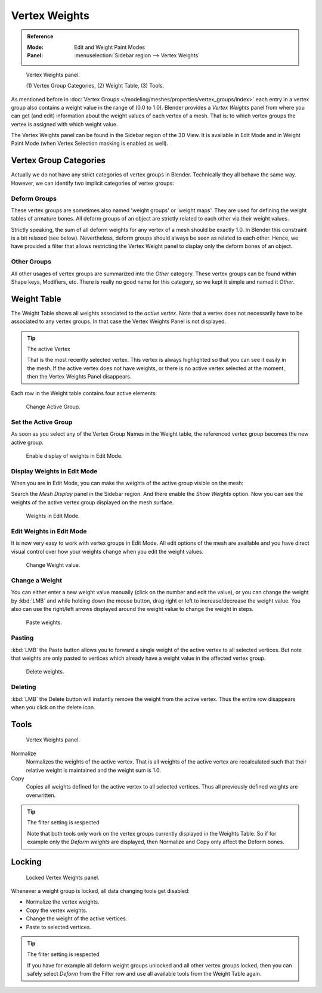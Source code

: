 
**************
Vertex Weights
**************

.. admonition:: Reference
   :class: refbox

   :Mode:      Edit and Weight Paint Modes
   :Panel:     :menuselection:`Sidebar region --> Vertex Weights`

.. figure:: /images/modeling_meshes_properties_vertex-groups_vertex-weights_panel-overview.png
   :width: 260px

   Vertex Weights panel.

   \(1) Vertex Group Categories, (2) Weight Table, (3) Tools.

As mentioned before in :doc:`Vertex Groups </modeling/meshes/properties/vertex_groups/index>`
each entry in a vertex group also contains a weight value in the range of (0.0 to 1.0).
Blender provides a *Vertex Weights* panel from where you can get (and edit)
information about the weight values of each vertex of a mesh.
That is: to which vertex groups the vertex is assigned with which weight value.

The Vertex Weights panel can be found in the Sidebar region of the 3D View.
It is available in Edit Mode and in Weight Paint Mode
(when Vertex Selection masking is enabled as well).


Vertex Group Categories
=======================

Actually we do not have any strict categories of vertex groups in Blender.
Technically they all behave the same way.
However, we can identify two implicit categories of vertex groups:


Deform Groups
-------------

These vertex groups are sometimes also named 'weight groups' or 'weight maps'.
They are used for defining the weight tables of armature bones.
All deform groups of an object are strictly related to each other via their weight values.

Strictly speaking, the sum of all deform weights for any vertex of a mesh should be exactly 1.0.
In Blender this constraint is a bit relaxed (see below).
Nevertheless, deform groups should always be seen as related to each other.
Hence, we have provided a filter that allows restricting the Vertex Weight panel to
display only the deform bones of an object.


Other Groups
------------

All other usages of vertex groups are summarized into the *Other* category.
These vertex groups can be found within Shape keys, Modifiers, etc.
There is really no good name for this category,
so we kept it simple and named it *Other*.


Weight Table
============

The Weight Table shows all weights associated to the *active vertex*.
Note that a vertex does not necessarily have to be associated to any vertex groups.
In that case the Vertex Weights Panel is not displayed.

.. tip:: The active Vertex

   That is the most recently selected vertex.
   This vertex is always highlighted so that you can see it easily in the mesh.
   If the active vertex does not have weights, or there is no active vertex selected at the moment,
   then the Vertex Weights Panel disappears.

Each row in the Weight table contains four active elements:

.. figure:: /images/modeling_meshes_properties_vertex-groups_vertex-weights_editor-name.png
   :width: 260px

   Change Active Group.


Set the Active Group
--------------------

As soon as you select any of the Vertex Group Names in the Weight table,
the referenced vertex group becomes the new active group.

.. figure:: /images/modeling_meshes_properties_vertex-groups_vertex-weights_show.png
   :width: 260px

   Enable display of weights in Edit Mode.


Display Weights in Edit Mode
----------------------------

When you are in Edit Mode, you can make the weights of the active group visible on the mesh:

Search the *Mesh Display* panel in the Sidebar region.
And there enable the *Show Weights* option.
Now you can see the weights of the active vertex group displayed on the mesh surface.

.. figure:: /images/modeling_meshes_properties_vertex-groups_vertex-weights_edit-mode.png
   :width: 260px

   Weights in Edit Mode.


Edit Weights in Edit Mode
-------------------------

It is now very easy to work with vertex groups in Edit Mode.
All edit options of the mesh are available and
you have direct visual control over how your weights change when you edit the weight values.

.. figure:: /images/modeling_meshes_properties_vertex-groups_vertex-weights_editor-weight.png
   :width: 260px

   Change Weight value.


Change a Weight
---------------

You can either enter a new weight value manually (click on the number and edit the value),
or you can change the weight by :kbd:`LMB` and while holding down the mouse button,
drag right or left to increase/decrease the weight value. You also can use the right/left
arrows displayed around the weight value to change the weight in steps.

.. figure:: /images/modeling_meshes_properties_vertex-groups_vertex-weights_editor-paste.png
   :width: 260px

   Paste weights.


Pasting
-------

:kbd:`LMB` the Paste button allows you to forward a single weight of the active vertex to all selected vertices.
But note that weights are only pasted to vertices which already have a weight value in the affected vertex group.

.. figure:: /images/modeling_meshes_properties_vertex-groups_vertex-weights_editor-delete.png
   :width: 260px

   Delete weights.


Deleting
--------

:kbd:`LMB` the Delete button will instantly remove the weight from the active vertex.
Thus the entire row disappears when you click on the delete icon.


Tools
=====

.. figure:: /images/modeling_meshes_properties_vertex-groups_vertex-weights_editor-functions.png
   :width: 260px

   Vertex Weights panel.

Normalize
   Normalizes the weights of the active vertex.
   That is all weights of the active vertex are recalculated
   such that their relative weight is maintained and the weight sum is 1.0.
Copy
   Copies all weights defined for the active vertex to all selected vertices.
   Thus all previously defined weights are overwritten.

.. tip:: The filter setting is respected

   Note that both tools only work on the vertex groups currently displayed in the Weights Table.
   So if for example only the *Deform weights* are displayed,
   then Normalize and Copy only affect the Deform bones.


Locking
=======

.. figure:: /images/modeling_meshes_properties_vertex-groups_vertex-weights_editor-locked.png
   :width: 260px

   Locked Vertex Weights panel.

Whenever a weight group is locked, all data changing tools get disabled:

- Normalize the vertex weights.
- Copy the vertex weights.
- Change the weight of the active vertices.
- Paste to selected vertices.

.. tip:: The filter setting is respected

   If you have for example all deform weight groups unlocked and all other vertex groups locked,
   then you can safely select *Deform* from the Filter row
   and use all available tools from the Weight Table again.
